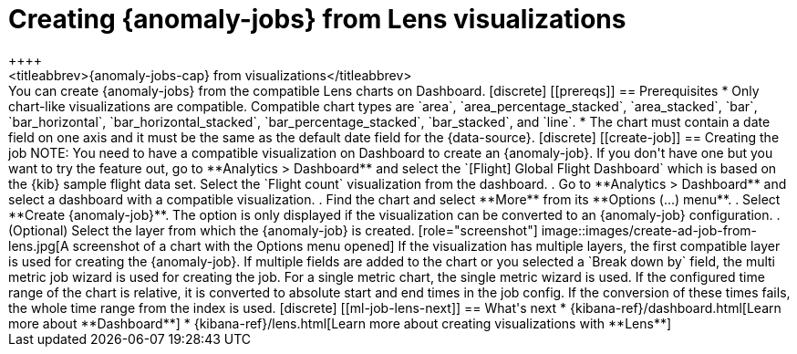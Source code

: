 [role="xpack"]
[[ml-jobs-from-lens]]
= Creating {anomaly-jobs} from Lens visualizations
++++
<titleabbrev>{anomaly-jobs-cap} from visualizations</titleabbrev>
++++

You can create {anomaly-jobs} from the compatible Lens charts on Dashboard. 

[discrete]
[[prereqs]]
== Prerequisites

* Only chart-like visualizations are compatible. Compatible chart types are 
`area`, `area_percentage_stacked`, `area_stacked`, `bar`, `bar_horizontal`, 
`bar_horizontal_stacked`, `bar_percentage_stacked`, `bar_stacked`, and `line`.

* The chart must contain a date field on one axis and it must be the same as the 
default date field for the {data-source}.


[discrete]
[[create-job]]
== Creating the job

NOTE: You need to have a compatible visualization on Dashboard to create an 
{anomaly-job}. If you don't have one but you want to try the feature out, go to 
**Analytics > Dashboard** and select the `[Flight] Global Flight Dashboard` 
which is based on the {kib} sample flight data set. Select the `Flight count` 
visualization from the dashboard.


. Go to **Analytics > Dashboard** and select a dashboard with a compatible 
visualization.
. Find the chart and select **More** from its **Options (...) menu**.
. Select **Create {anomaly-job}**. The option is only displayed if the 
visualization can be converted to an {anomaly-job} configuration.
. (Optional) Select the layer from which the {anomaly-job} is created.

[role="screenshot"]
image::images/create-ad-job-from-lens.jpg[A screenshot of a chart with the Options menu opened]

If the visualization has multiple layers, the first compatible layer is used for 
creating the {anomaly-job}. If multiple fields are added to the chart or you 
selected a `Break down by` field, the multi metric job wizard is used for 
creating the job. For a single metric chart, the single metric wizard is used.

If the configured time range of the chart is relative, it is converted to 
absolute start and end times in the job config. If the conversion of these times 
fails, the whole time range from the index is used.


[discrete]
[[ml-job-lens-next]]
== What's next

* {kibana-ref}/dashboard.html[Learn more about **Dashboard**]
* {kibana-ref}/lens.html[Learn more about creating visualizations with **Lens**]